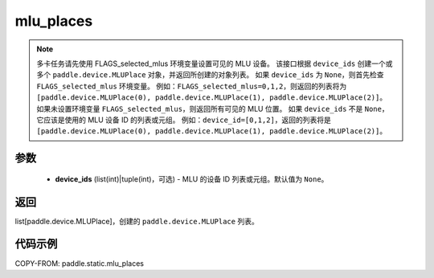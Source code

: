 .. _cn_api_fluid_mlu_places:

mlu_places
-------------------------------

.. py:function:: paddle.static.mlu_places(device_ids=None)


.. note::
    多卡任务请先使用 FLAGS_selected_mlus 环境变量设置可见的 MLU 设备。
    该接口根据 ``device_ids`` 创建一个或多个 ``paddle.device.MLUPlace`` 对象，并返回所创建的对象列表。
    如果 ``device_ids`` 为 ``None``，则首先检查 ``FLAGS_selected_mlus`` 环境变量。
    例如：``FLAGS_selected_mlus=0,1,2``，则返回的列表将为 ``[paddle.device.MLUPlace(0), paddle.device.MLUPlace(1), paddle.device.MLUPlace(2)]``。
    如果未设置环境变量 ``FLAGS_selected_mlus``，则返回所有可见的 MLU 位置。
    如果 ``device_ids`` 不是 ``None``，它应该是使用的 MLU 设备 ID 的列表或元组。
    例如：``device_id=[0,1,2]``，返回的列表将是 ``[paddle.device.MLUPlace(0), paddle.device.MLUPlace(1), paddle.device.MLUPlace(2)]``。

参数
:::::::::
  - **device_ids** (list(int)|tuple(int)，可选) - MLU 的设备 ID 列表或元组。默认值为 ``None``。

返回
:::::::::
list[paddle.device.MLUPlace]，创建的 ``paddle.device.MLUPlace`` 列表。

代码示例
:::::::::
COPY-FROM: paddle.static.mlu_places
